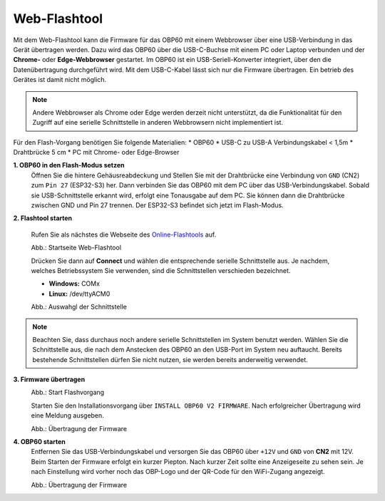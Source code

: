 Web-Flashtool
=============

Mit dem Web-Flashtool kann die Firmware für das OBP60 mit einem Webbrowser über eine USB-Verbindung in das Gerät übertragen werden. Dazu wird das OBP60 über die USB-C-Buchse mit einem PC oder Laptop verbunden und der **Chrome-** oder **Edge-Webbrowser** gestartet. Im OBP60 ist ein USB-Seriell-Konverter integriert, über den die Datenübertragung durchgeführt wird. Mit dem USB-C-Kabel lässt sich nur die Firmware übertragen. Ein betrieb des Gerätes ist damit nicht möglich. 

.. note::
	Andere Webbrowser als Chrome oder Edge werden derzeit nicht unterstützt, da die Funktionalität für den Zugriff auf eine serielle Schnittstelle in anderen Webbrowsern nicht implementiert ist.
	
Für den Flash-Vorgang benötigen Sie folgende Materialien:
* OBP60
* USB-C zu USB-A Verbindungskabel < 1,5m
* Drahtbrücke 5 cm
* PC mit Chrome- oder Edge-Browser

**1. OBP60 in den Flash-Modus setzen**
	Öffnen Sie die hintere Gehäusreabdeckung und Stellen Sie mit der Drahtbrücke eine Verbindung von ``GND`` (CN2) zum ``Pin 27`` (ESP32-S3) her. Dann verbinden Sie das OBP60 mit dem PC über das USB-Verbindungskabel. Sobald sie USB-Schnittstelle erkannt wird, erfolgt eine Tonausgabe auf dem PC. Sie können dann die Drahtbrücke zwischen GND und Pin 27 trennen. Der ESP32-S3 befindet sich jetzt im Flash-Modus.
	
**2. Flashtool starten**

	Rufen Sie als nächstes die Webseite des `Online-Flashtools`_ auf.

	.. _Online-Flashtools: https://norbert-walter.github.io/obp60-v2-docu/flash_tool/esp_flash_tool.html

	.. image:: ../pics/Web_Flasher1.png
	   :scale: 50%
	Abb.: Startseite Web-Flashtool

	Drücken Sie dann auf **Connect** und wählen die entsprechende serielle Schnittstelle aus. Je nachdem, welches Betriebssystem Sie verwenden, sind die Schnittstellen verschieden bezeichnet.

	* **Windows:** COMx
	* **Linux:** /dev/ttyACM0

	.. image:: ../pics/Web_Flasher2.png
	   :scale: 50%
	Abb.: Auswahgl der Schnittstelle

.. note::
	Beachten Sie, dass durchaus noch andere serielle Schnittstellen im System benutzt werden. Wählen Sie die Schnittstelle aus, die nach dem Anstecken des OBP60 an den USB-Port im System neu auftaucht. Bereits bestehende Schnittstellen dürfen Sie nicht nutzen, sie werden bereits anderweitig verwendet.
	
**3. Firmware übertragen**
	.. image:: ../pics/Web_Flasher2.png
	   :scale: 50%
	Abb.: Start Flashvorgang
	
	Starten Sie den Installationsvorgang über ``INSTALL OBP60 V2 FIRMWARE``. Nach erfolgreicher Übertragung wird eine Meldung ausgeben.
	
	.. image:: ../pics/Web_Flasher3.png
	   :scale: 50%
	Abb.: Übertragung der Firmware
	
	
**4. OBP60 starten**
	Entfernen Sie das USB-Verbindungskabel und versorgen Sie das OBP60 über ``+12V`` und ``GND`` von **CN2** mit 12V. Beim Starten der Firmware erfolgt ein kurzer Piepton. Nach kurzer Zeit sollte eine Anzeigeseite zu sehen sein. Je nach Einstellung wird vorher noch das OBP-Logo und der QR-Code für den WiFi-Zugang angezeigt.
	
	.. image:: ../pics/OBP60_FourValue2_tr.png
	   :scale: 50%
	Abb.: Übertragung der Firmware